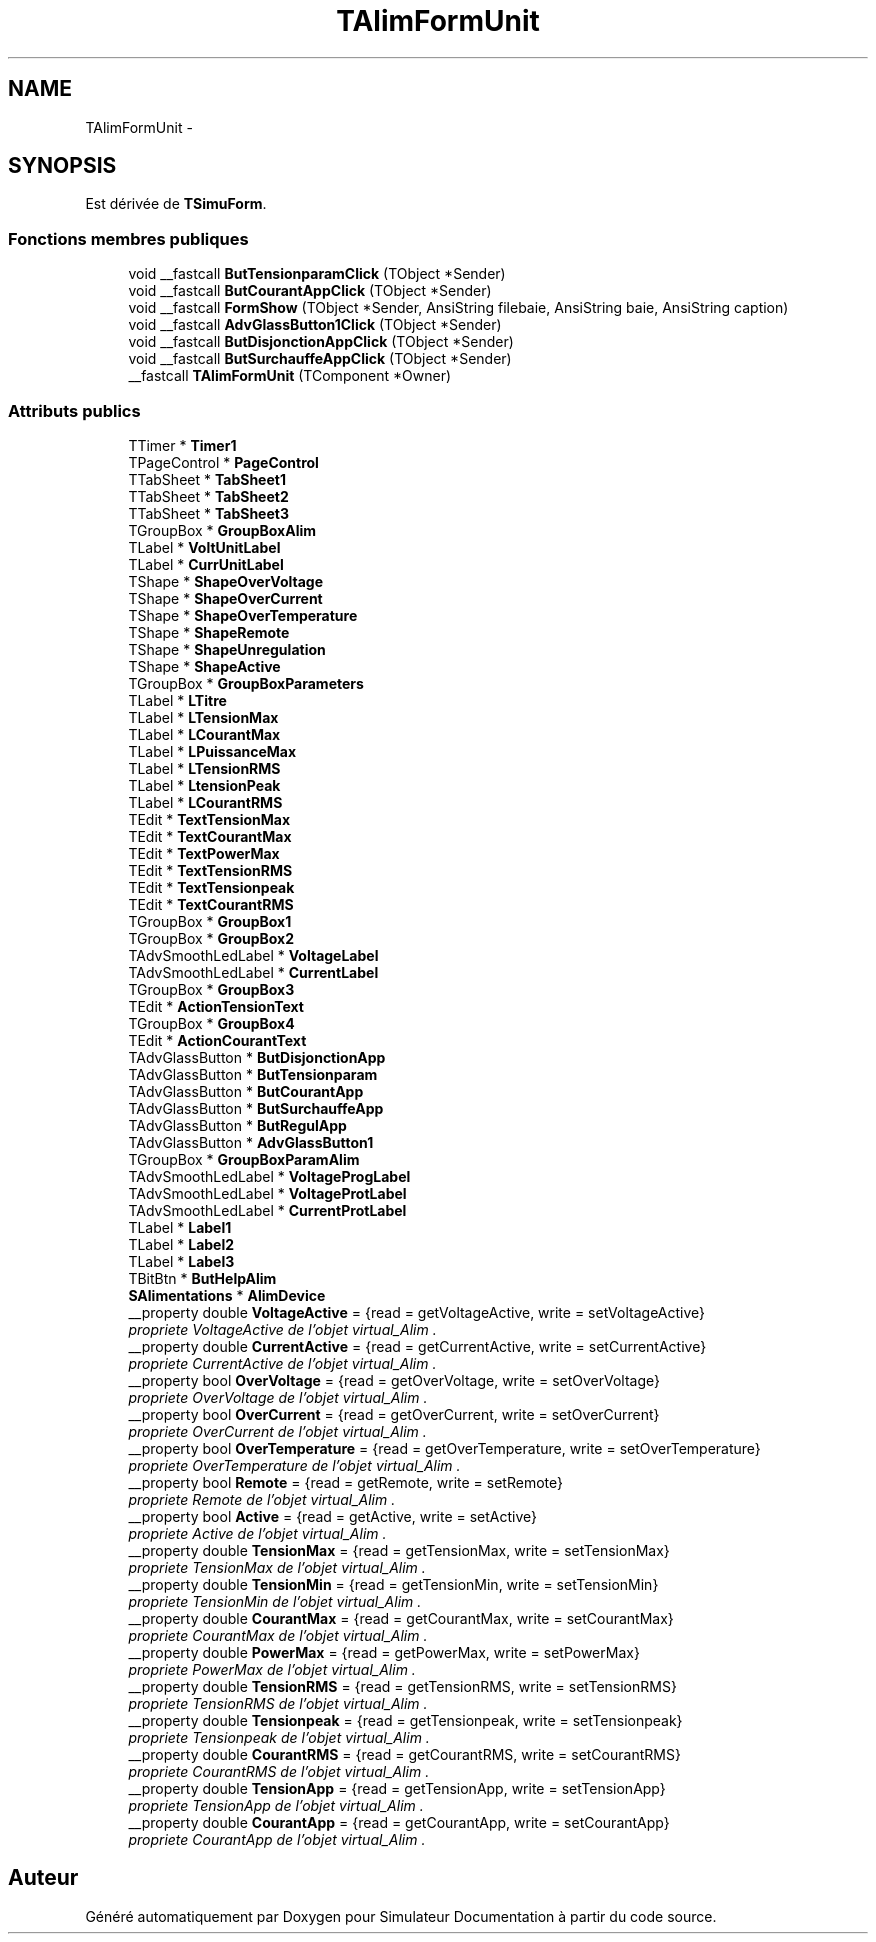 .TH "TAlimFormUnit" 3 "Mercredi Octobre 25 2017" "Simulateur Documentation" \" -*- nroff -*-
.ad l
.nh
.SH NAME
TAlimFormUnit \- 
.SH SYNOPSIS
.br
.PP
.PP
Est dérivée de \fBTSimuForm\fP\&.
.SS "Fonctions membres publiques"

.in +1c
.ti -1c
.RI "void __fastcall \fBButTensionparamClick\fP (TObject *Sender)"
.br
.ti -1c
.RI "void __fastcall \fBButCourantAppClick\fP (TObject *Sender)"
.br
.ti -1c
.RI "void __fastcall \fBFormShow\fP (TObject *Sender, AnsiString filebaie, AnsiString baie, AnsiString caption)"
.br
.ti -1c
.RI "void __fastcall \fBAdvGlassButton1Click\fP (TObject *Sender)"
.br
.ti -1c
.RI "void __fastcall \fBButDisjonctionAppClick\fP (TObject *Sender)"
.br
.ti -1c
.RI "void __fastcall \fBButSurchauffeAppClick\fP (TObject *Sender)"
.br
.ti -1c
.RI "__fastcall \fBTAlimFormUnit\fP (TComponent *Owner)"
.br
.in -1c
.SS "Attributs publics"

.in +1c
.ti -1c
.RI "TTimer * \fBTimer1\fP"
.br
.ti -1c
.RI "TPageControl * \fBPageControl\fP"
.br
.ti -1c
.RI "TTabSheet * \fBTabSheet1\fP"
.br
.ti -1c
.RI "TTabSheet * \fBTabSheet2\fP"
.br
.ti -1c
.RI "TTabSheet * \fBTabSheet3\fP"
.br
.ti -1c
.RI "TGroupBox * \fBGroupBoxAlim\fP"
.br
.ti -1c
.RI "TLabel * \fBVoltUnitLabel\fP"
.br
.ti -1c
.RI "TLabel * \fBCurrUnitLabel\fP"
.br
.ti -1c
.RI "TShape * \fBShapeOverVoltage\fP"
.br
.ti -1c
.RI "TShape * \fBShapeOverCurrent\fP"
.br
.ti -1c
.RI "TShape * \fBShapeOverTemperature\fP"
.br
.ti -1c
.RI "TShape * \fBShapeRemote\fP"
.br
.ti -1c
.RI "TShape * \fBShapeUnregulation\fP"
.br
.ti -1c
.RI "TShape * \fBShapeActive\fP"
.br
.ti -1c
.RI "TGroupBox * \fBGroupBoxParameters\fP"
.br
.ti -1c
.RI "TLabel * \fBLTitre\fP"
.br
.ti -1c
.RI "TLabel * \fBLTensionMax\fP"
.br
.ti -1c
.RI "TLabel * \fBLCourantMax\fP"
.br
.ti -1c
.RI "TLabel * \fBLPuissanceMax\fP"
.br
.ti -1c
.RI "TLabel * \fBLTensionRMS\fP"
.br
.ti -1c
.RI "TLabel * \fBLtensionPeak\fP"
.br
.ti -1c
.RI "TLabel * \fBLCourantRMS\fP"
.br
.ti -1c
.RI "TEdit * \fBTextTensionMax\fP"
.br
.ti -1c
.RI "TEdit * \fBTextCourantMax\fP"
.br
.ti -1c
.RI "TEdit * \fBTextPowerMax\fP"
.br
.ti -1c
.RI "TEdit * \fBTextTensionRMS\fP"
.br
.ti -1c
.RI "TEdit * \fBTextTensionpeak\fP"
.br
.ti -1c
.RI "TEdit * \fBTextCourantRMS\fP"
.br
.ti -1c
.RI "TGroupBox * \fBGroupBox1\fP"
.br
.ti -1c
.RI "TGroupBox * \fBGroupBox2\fP"
.br
.ti -1c
.RI "TAdvSmoothLedLabel * \fBVoltageLabel\fP"
.br
.ti -1c
.RI "TAdvSmoothLedLabel * \fBCurrentLabel\fP"
.br
.ti -1c
.RI "TGroupBox * \fBGroupBox3\fP"
.br
.ti -1c
.RI "TEdit * \fBActionTensionText\fP"
.br
.ti -1c
.RI "TGroupBox * \fBGroupBox4\fP"
.br
.ti -1c
.RI "TEdit * \fBActionCourantText\fP"
.br
.ti -1c
.RI "TAdvGlassButton * \fBButDisjonctionApp\fP"
.br
.ti -1c
.RI "TAdvGlassButton * \fBButTensionparam\fP"
.br
.ti -1c
.RI "TAdvGlassButton * \fBButCourantApp\fP"
.br
.ti -1c
.RI "TAdvGlassButton * \fBButSurchauffeApp\fP"
.br
.ti -1c
.RI "TAdvGlassButton * \fBButRegulApp\fP"
.br
.ti -1c
.RI "TAdvGlassButton * \fBAdvGlassButton1\fP"
.br
.ti -1c
.RI "TGroupBox * \fBGroupBoxParamAlim\fP"
.br
.ti -1c
.RI "TAdvSmoothLedLabel * \fBVoltageProgLabel\fP"
.br
.ti -1c
.RI "TAdvSmoothLedLabel * \fBVoltageProtLabel\fP"
.br
.ti -1c
.RI "TAdvSmoothLedLabel * \fBCurrentProtLabel\fP"
.br
.ti -1c
.RI "TLabel * \fBLabel1\fP"
.br
.ti -1c
.RI "TLabel * \fBLabel2\fP"
.br
.ti -1c
.RI "TLabel * \fBLabel3\fP"
.br
.ti -1c
.RI "TBitBtn * \fBButHelpAlim\fP"
.br
.ti -1c
.RI "\fBSAlimentations\fP * \fBAlimDevice\fP"
.br
.ti -1c
.RI "__property double \fBVoltageActive\fP = {read = getVoltageActive, write = setVoltageActive}"
.br
.RI "\fIpropriete \fIVoltageActive\fP de l'objet virtual_Alim \&. \fP"
.ti -1c
.RI "__property double \fBCurrentActive\fP = {read = getCurrentActive, write = setCurrentActive}"
.br
.RI "\fIpropriete \fICurrentActive\fP de l'objet virtual_Alim \&. \fP"
.ti -1c
.RI "__property bool \fBOverVoltage\fP = {read = getOverVoltage, write = setOverVoltage}"
.br
.RI "\fIpropriete \fIOverVoltage\fP de l'objet virtual_Alim \&. \fP"
.ti -1c
.RI "__property bool \fBOverCurrent\fP = {read = getOverCurrent, write = setOverCurrent}"
.br
.RI "\fIpropriete \fIOverCurrent\fP de l'objet virtual_Alim \&. \fP"
.ti -1c
.RI "__property bool \fBOverTemperature\fP = {read = getOverTemperature, write = setOverTemperature}"
.br
.RI "\fIpropriete \fIOverTemperature\fP de l'objet virtual_Alim \&. \fP"
.ti -1c
.RI "__property bool \fBRemote\fP = {read = getRemote, write = setRemote}"
.br
.RI "\fIpropriete \fIRemote\fP de l'objet virtual_Alim \&. \fP"
.ti -1c
.RI "__property bool \fBActive\fP = {read = getActive, write = setActive}"
.br
.RI "\fIpropriete \fIActive\fP de l'objet virtual_Alim \&. \fP"
.ti -1c
.RI "__property double \fBTensionMax\fP = {read = getTensionMax, write = setTensionMax}"
.br
.RI "\fIpropriete \fITensionMax\fP de l'objet virtual_Alim \&. \fP"
.ti -1c
.RI "__property double \fBTensionMin\fP = {read = getTensionMin, write = setTensionMin}"
.br
.RI "\fIpropriete \fITensionMin\fP de l'objet virtual_Alim \&. \fP"
.ti -1c
.RI "__property double \fBCourantMax\fP = {read = getCourantMax, write = setCourantMax}"
.br
.RI "\fIpropriete \fICourantMax\fP de l'objet virtual_Alim \&. \fP"
.ti -1c
.RI "__property double \fBPowerMax\fP = {read = getPowerMax, write = setPowerMax}"
.br
.RI "\fIpropriete \fIPowerMax\fP de l'objet virtual_Alim \&. \fP"
.ti -1c
.RI "__property double \fBTensionRMS\fP = {read = getTensionRMS, write = setTensionRMS}"
.br
.RI "\fIpropriete \fITensionRMS\fP de l'objet virtual_Alim \&. \fP"
.ti -1c
.RI "__property double \fBTensionpeak\fP = {read = getTensionpeak, write = setTensionpeak}"
.br
.RI "\fIpropriete \fITensionpeak\fP de l'objet virtual_Alim \&. \fP"
.ti -1c
.RI "__property double \fBCourantRMS\fP = {read = getCourantRMS, write = setCourantRMS}"
.br
.RI "\fIpropriete \fICourantRMS\fP de l'objet virtual_Alim \&. \fP"
.ti -1c
.RI "__property double \fBTensionApp\fP = {read = getTensionApp, write = setTensionApp}"
.br
.RI "\fIpropriete \fITensionApp\fP de l'objet virtual_Alim \&. \fP"
.ti -1c
.RI "__property double \fBCourantApp\fP = {read = getCourantApp, write = setCourantApp}"
.br
.RI "\fIpropriete \fICourantApp\fP de l'objet virtual_Alim \&. \fP"
.in -1c

.SH "Auteur"
.PP 
Généré automatiquement par Doxygen pour Simulateur Documentation à partir du code source\&.
